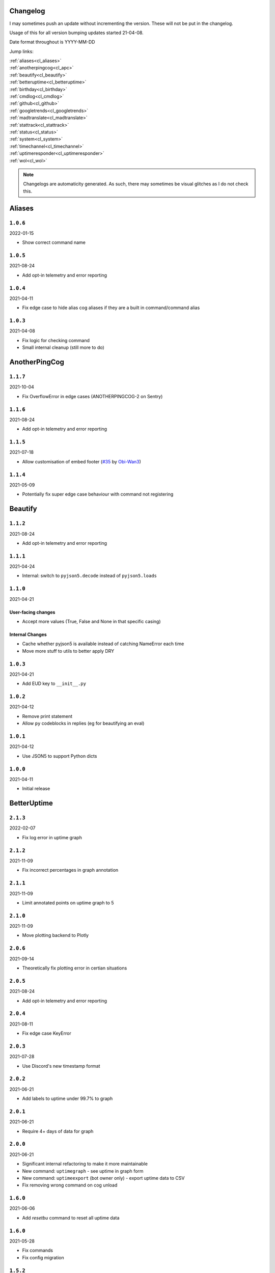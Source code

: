 .. _changelog:

=========
Changelog
=========

I may sometimes push an update without incrementing the version. These will not be put in the changelog.

Usage of this for all version bumping updates started 21-04-08.

Date format throughout is YYYY-MM-DD

Jump links:

| :ref:`aliases<cl_aliases>`
| :ref:`anotherpingcog<cl_apc>`
| :ref:`beautify<cl_beautify>`
| :ref:`betteruptime<cl_betteruptime>`
| :ref:`birthday<cl_birthday>`
| :ref:`cmdlog<cl_cmdlog>`
| :ref:`github<cl_github>`
| :ref:`googletrends<cl_googletrends>`
| :ref:`madtranslate<cl_madtranslate>`
| :ref:`stattrack<cl_stattrack>`
| :ref:`status<cl_status>`
| :ref:`system<cl_system>`
| :ref:`timechannel<cl_timechannel>`
| :ref:`uptimeresponder<cl_uptimeresponder>`
| :ref:`wol<cl_wol>`

.. note::
    Changelogs are automaticity generated. As such, there may sometimes be visual glitches
    as I do not check this.


.. _cl_aliases:

=======
Aliases
=======

*********
``1.0.6``
*********

2022-01-15

- Show correct command name

*********
``1.0.5``
*********

2021-08-24

- Add opt-in telemetry and error reporting

*********
``1.0.4``
*********

2021-04-11

- Fix edge case to hide alias cog aliases if they are a built in command/command alias

*********
``1.0.3``
*********

2021-04-08

- Fix logic for checking command
- Small internal cleanup (still more to do)

.. _cl_apc:

==============
AnotherPingCog
==============

*********
``1.1.7``
*********

2021-10-04

- Fix OverflowError in edge cases (ANOTHERPINGCOG-2 on Sentry)

*********
``1.1.6``
*********

2021-08-24

- Add opt-in telemetry and error reporting

*********
``1.1.5``
*********

2021-07-18

- Allow customisation of embed footer (`#35 <https://github.com/Vexed01/Vex-Cogs/pull/35>`_ by `Obi-Wan3 <https://github.com/Obi-Wan3>`_)

*********
``1.1.4``
*********

2021-05-09

- Potentially fix super edge case behaviour with command not registering

.. _cl_beautify:

========
Beautify
========

*********
``1.1.2``
*********

2021-08-24

- Add opt-in telemetry and error reporting

*********
``1.1.1``
*********

2021-04-24

- Internal: switch to ``pyjson5.decode`` instead of ``pyjson5.loads``

*********
``1.1.0``
*********

2021-04-21

-------------------
User-facing changes
-------------------

- Accept more values (True, False and None in that specific casing)

----------------
Internal Changes
----------------

- Cache whether pyjson5 is available instead of catching NameError each time
- Move more stuff to utils to better apply DRY


*********
``1.0.3``
*********

2021-04-21

- Add EUD key to ``__init__.py``

*********
``1.0.2``
*********

2021-04-12

- Remove print statement
- Allow ``py`` codeblocks in replies (eg for beautifying an eval)

*********
``1.0.1``
*********

2021-04-12

- Use JSON5 to support Python dicts

*********
``1.0.0``
*********

2021-04-11

- Initial release

.. _cl_betteruptime:

============
BetterUptime
============

*********
``2.1.3``
*********

2022-02-07

- Fix log error in uptime graph

*********
``2.1.2``
*********

2021-11-09

- Fix incorrect percentages in graph annotation

*********
``2.1.1``
*********

2021-11-09

- Limit annotated points on uptime graph to 5

*********
``2.1.0``
*********

2021-11-09

- Move plotting backend to Plotly

*********
``2.0.6``
*********

2021-09-14

- Theoretically fix plotting error in certian situations

*********
``2.0.5``
*********

2021-08-24

- Add opt-in telemetry and error reporting

*********
``2.0.4``
*********

2021-08-11

- Fix edge case KeyError

*********
``2.0.3``
*********

2021-07-28

- Use Discord's new timestamp format

*********
``2.0.2``
*********

2021-06-21

- Add labels to uptime under 99.7% to graph

*********
``2.0.1``
*********

2021-06-21

- Require 4+ days of data for graph

*********
``2.0.0``
*********

2021-06-21

- Significant internal refactoring to make it more maintainable
- New command: ``uptimegraph`` - see uptime in graph form
- New command: ``uptimeexport`` (bot owner only) - export uptime data to CSV
- Fix removing wrong command on cog unload

*********
``1.6.0``
*********

2021-06-06

- Add `resetbu` command to reset all uptime data

*********
``1.6.0``
*********

2021-05-28

- Fix commands
- Fix config migration

*********
``1.5.2``
*********

2021-05-25

- Remove custom uptime command... There's some broken shit that I can't fix, rewrite was already planned and this will be fixed then (#23 on GitHub)

*********
``1.5.1``
*********

2021-05-23

- Fix deprecation warning

*********
``1.5.0``
*********

2021-05-23

- Move to storing and internally cache data as a Pandas Series

*********
``1.4.1``
*********

2021-05-09

- Fix unreachable code

*********
``1.4.0``
*********

2021-05-01

- Utilise an Abstract Base Class and move to VexLoop

*********
``1.3.0``
*********

2021-04-25

- Allow a custom timeframe in ``uptime`` and ``downtime``, eg ``uptime 7``
- Pagify the ``downtime`` command

*********
``1.2.2``
*********

- Slight logic changes for banding in ``downtime`` command

.. _cl_birthday:

========
Birthday
========

*********
``1.0.11``
*********

2022-03-24

- Fix bug in ``bdset interactive`` where setup continues after a timeout, causing some issues
- Fix bug in ``bdset settings`` where time could be None (likely caused by ^)

**********
``1.0.10``
**********

2022-02-18

- Fix birthday role logic again

*********
``1.0.9``
*********

2022-02-16

- Fix role perm check

*********
``1.0.8``
*********

2022-02-15

- Add warnings to ``bdset settings`` if channels or roles are incorrectly configured
- Modify internal logic for checking for channel and role perms

*********
``1.0.7``
*********

2022-02-08

- More extensive permission checks

*********
``1.0.6``
*********

2022-02-08

- Ensure announcements are on the correct day when a non-UTC midnight time is used v2

*********
``1.0.5``
*********

2022-02-07

- Ensure announcements are on the correct day when a non-UTC midnight time is used

*********
``1.0.4``
*********

2022-02-06

- Grab the config instance instead of json (#79)

*********
``1.0.3``
*********

2022-02-06

- Catch OverflowError in `bdset zemigrate`

*********
``1.0.2``
*********

2022-02-05

- Add ``[p]bdset zemigrate`` for migrating data from ZeLarp's/flare's fork of Birthdays cog (#77)

*********
``1.0.1``
*********

2022-02-05

- Add ``[p]bdset force`` for admins to force set a user's birthday

*********
``1.0.0``
*********

- Initial release

.. _cl_caseinsensitive:

===============
CaseInsensitive
===============

*********
``1.0.4``
*********

2022-02-18

- Add incompatibility check, at the moment I'm only aware of TickChanger

*********
``1.0.3``
*********

2022-01-30

- Support subcommands (GH #74)
- Support discord.py 2.x
- Support aliases made with the alias cog (GH #75)

*********
``1.0.2``
*********

2021-11-26

- Slightly change behaviour

*********
``1.0.1``
*********

2021-11-26

- Properly name info command

.. _cl_cmdlog:

======
CmdLog
======

*********
``1.4.5``
*********

2022-03-31

- Add colour formatting to log messages sent to a channel (idea from sraven, `Discord message<https://discord.com/channels/240154543684321280/931931692619423805/958301149008633876>`_

*********
``1.4.4``
*********

2022-02-28

- Fix logging to channel when the cog is loaded on bot start

*********
``1.4.3``
*********

2021-09-05

- Guard dislash.py with TYPE_CHECKING

*********
``1.4.2``
*********

2021-09-05

- Add support for dislash.py application commands

*********
``1.4.1``
*********

2021-08-28

- Fix AttributeError in sending com log to channel
- Fix AttributeError in handling slash commands from Kowlin's SlashInjector
- Ensure bot has send message permissions when setting log channel
- Fixes CMDLOG-2 and CMDLOG-3 on Sentry

*********
``1.4.0``
*********

2021-08-27

- Add new command (``[p]cmdlog channel``) to log commands to a channel

*********
``1.3.1``
*********

2021-08-24

- Add opt-in telemetry and error reporting

*********
``1.3.0``
*********

2021-08-12

- Support Application Commands (Slash, Message, User), both with slashinjector/dpy 1 and dpy 2

*********
``1.2.1``
*********

2021-08-07

- Initial discord.py 2.0 compatibility

*********
``1.3.0``
*********

2021-06-23

- Add content logging, by deafult turned off (see command ``[p]cmdlog content``)
- Simplify EUD statement
- Add info on how long long since cog load (how long current cache lasts) on log commands

*********
``1.1.0``
*********

2021-05-10

- Log command invoke message IDs
- Round cache size to 1 decimal place

*********
``1.0.2``
*********

2021-04-22

- Return correct size... I really thought I already did this.

*********
``1.0.1``
*********

2021-04-18

- New command to view cache size (``cmdlog cache``)

*********
``1.0.0``
*********

2021-04-18

- Initial release

.. _cl_covidgraph:

==========
CovidGraph
==========

*********
``1.2.0``
*********

2021-11-28

- Add average line

*********
``1.1.1``
*********

2021-11-28

- Fix multi work counties not being picked up properly

*********
``1.1.0``
*********

2021-11-28

- Support worldwide data, for example ``[p]covidgraph cases world``

*********
``1.0.0``
*********

2021-11-27

- New cog

.. _cl_github:

======
GitHub
======

Note: This cog is scheduled for deprecation in favour of a new cog `ghissues` which
supports buttons, for when they are officially supported in Red

*********
``1.0.1``
*********

2021-08-24

- Add opt-in telemetry and error reporting

.. _cl_googletrends:

============
GoogleTrends
============

*********
``1.1.0``
*********

2022-01-12

- Add a URL button to link to Goole Trends, without any extra libs

*********
``1.0.0``
*********

2021-11-09

- Initial release

.. _cl_madtranslate:

============
MadTranslate
============

*********
``1.0.3``
*********

2022-02-05

- Fix ValueError (#78)

*********
``1.0.2``
*********

2021-08-24

- Add opt-in telemetry and error reporting

*********
``1.0.1``
*********

2021-06-07

- Add Vex-Cog-Utils stuff

*********
``1.0.0``
*********

2021-06-07

- Initial release

.. _cl_stattrack:

=========
StatTrack
=========

*********
``1.9.1``
*********

2022-03-26

- Fix database file location

*********
``1.9.0``
*********

2022-03-26

- Use direct database queries instead of keeping data in memory
- Memory optimisations due to above

*********
``1.8.5``
*********

2022-01-30

- Stop using deprecated method ``frame.append``

*********
``1.8.4``
*********

2022-01-26

- Force 2 writes on load instead of 1

*********
``1.8.3``
*********

2022-01-17

- Manually count up unique users to avoid issues with the bot's own cache
- Performance optimisations

*********
``1.8.1``
*********

2022-01-13

- Performance optimisations (from my limited testing with 20k users on a relatively weak Windows machine this yields 4-5X faster loops; only 2X on my Ubuntu VPS)

*********
``1.8.0``
*********

2022-01-08

- Show min, max, average (, and total where applicable) in the graph embeds, #69
- Use Discord's colours in the plots for user statuses, thanks Epic
- Use rolling averages for messages + command plots
- Make the bot type on export commands

*********
``1.7.1``
*********

2021-12-06

- Ensure plot frequency is always 1 or greater, fixing ZeroDivisionError when maxpoints is greater than the actual number of points to plot

*********
``1.7.0``
*********

2021-12-05

- New hidden dev commands: ``stattrack devimport``, ``stattrack debug``
- Significantly improve performance for very large plots (a few months+) by using a maxiumum amount of points to plot, default at 25,000, settable with ``stattrack maxpoints``

*********
``1.6.0``
*********

2021-12-02

- Allow stats in the same group to be shown on a single graph

*********
``1.5.1``
*********

2021-11-28

- Add loop time metric

*********
``1.5.0``
*********

2021-11-28

- Add metrics for CPU and Memory usage percentages

*********
``1.4.0``
*********

2021-11-09

- Move to plotly for the plotting backend

*********
``1.3.2``
*********

2021-09-14

- Fix TypeError in log for when loop overruns

*********
``1.3.1``
*********

2021-08-24

- Add opt-in telemetry and error reporting

*********
``1.3.0``
*********

2021-08-11

- Move to SQLite driver in Vex-Cog-Utils

*********
``1.1.0``
*********

2021-06-25

- Move to SQLite for data storage for superior speed

*********
``1.0.1``
*********

2021-06-12

- Count time to save to config seperatleu

*********
``1.0.0``
*********

2021-06-02

- Initial release

.. _cl_status:

======
Status
======

*********
``2.5.2``
*********

2022-03-04

- Oops, I broke the cog

*********
``2.5.1``
*********

2022-02-19

- No longer pass ``user`` to bot.embed_requested to remain compatible with Red 3.5 (Red PR #5576)

*********
``2.5.0``
*********

2022-02-07

- Add buttons for discord.py 2.0

*********
``2.4.1``
*********

2021-09-14

- Limit embed value length in status command, for affected components. This did NOT affect the background loop and automatic sending of updates

*********
``2.4.0``
*********

2021-08-26

- Cache status updates, and therefore decrase the cooldown on the `status` command

**********
``2.3.12``
**********

2021-08-24

- Add opt-in telemetry and error reporting

**********
``2.3.11``
**********

2021-08-16

- Change service base image URL to static.vexcodes.com

**********
``2.3.10``
**********

2021-08-07

- Initial discord.py 2.0 compatibility

*********
``2.3.9``
*********

2021-06-27

- Improve embed limit handling

*********
``2.3.8``
*********

2021-06-22

- Move icons to GH Pages
- Make field name a zero width space for when embed fields are split

*********
``2.3.7``
*********

2021-06-17

- Fix edge case KeyError with service restrictions

*********
``2.3.6``
*********

2021-06-08

- New service - Fastly
- Handle embed description limits

*********
``2.3.5``
*********

2021-05-22

- Update to use Discord's new logo

*********
``2.3.4``
*********

2021-05-19

- Fix KeyError which could occur in edge cases

*********
``2.3.3``
*********

2021-05-16

- Change the colour for ``investigating`` to orange (from red)

*********
``2.3.2``
*********

2021-05-08

- Dynamic help for avalible services in all commands that previously had them listed

*********
``2.3.0``
*********

2021-05-05

- Use dedicated library (``markdownify``) for handling HTML to markdown
- Remove ``pytz`` for requirements and remove from code.

*********
``2.2.0``
*********

2021-05-01

- Use the ABC in the loop and move to VexLoop

*********
``2.1.5``
*********

2021-05-01

- Properly handle errors relating to service restrictions when removing a feed
- Improve error handling/logging in update loop
- Limit number of updates sent per service per check to 3 (eg when cog has been unloaded for a while)

*********
``2.1.4``
*********

2021-04-23

- Show status of components in command ``status``

*********
``2.1.3``
*********

2021-04-22

- Use deque for cooldown

*********
``2.1.2``
*********

- Handle EUD data deletion requests (return None)

*********
``2.1.1``
*********

2021-13-04

- Minor refactoring

*********
``2.1.0``
*********

2021-13-04

-------------------
User-facing changes
-------------------

- Handle HTML tags for Oracle Cloud

----------------
Internal changes
----------------

- Utilise an Abstract Base Class
- Add some internal docstrings

********************
``2.0.0``, ``2.0.1``
********************

(backdated)

---------
Important
---------

**If the cog fails to load after updating** then you'll need to do the following.

.. note::
    If you originally added my repo and didn't name it ``vex``,  replace ``vex`` with what you called it throughout.

1. Uninstall status and remove my repo
    .. code-block:: none

        cog uninstall status

    .. code-block:: none

        repo remove vex

2. Add my repo back and reinstall status
    .. code-block:: none

        repo add vex https://github.com/Vexed01/Vex-Cogs

    .. code-block::

        cog install vex status

3. Restart
    .. code-block:: none

        restart

    .. note::
        If you haven't configured anything to catch the restart, you'll need to start your bot up again.

    You should now be able to load the cog.

-------------------
User-facing changes
-------------------

- BREAKING CHANGES: Removed AWS, GCP, Twitter and Status.io. These will be automaticity removed when you update.
- Added the docs page :ref:`statusref` to see previews for different modes/webhook
- All updates will now included the impact and affected components (see an example at :ref:`statusref`)
- New service: GeForce NOW (``geforcenow``)

----------------------------
Event Changes for developers
----------------------------

I highly recommend you read the docs page again at the :ref:`statusdev` page.

There have been significant changes to both the events.

----------------
Internal changes
----------------

- Significant re-factoring into more files and folders
- Rewrite of update checking and sending logic
- Implementation of Status API instead of parsing RSS
- Changes to how incidents are stored including config wrapper
- No longer write ETags to config (just cache)

.. _cl_system:

======
System
======

**********
``1.3.10``
**********

2022-02-07

- Auto-hide loop disks, old behaviour possible with `[p]system disk False`

*********
``1.3.9``
*********

2021-08-24

- Add opt-in telemetry and error reporting

*********
``1.3.8``
*********

2021-08-11

- Use correct timezone for system uptime

*********
``1.3.7``
*********

2021-08-09

- Fix error on d.py 2

*********
``1.3.6``
*********

2021-08-07

- Initial discord.py 2.0 compatibility

*********
``1.3.5``
*********

2021-06-30

- Change formatting of ``system red`` and it's corresponding section of ``system all``

*********
``1.3.4``
*********

2021-06-29

- Fix ``system all`` non-embed output

*********
``1.3.5``
*********

2021-06-27

- Show Red's resource usage in the ``system all`` command
- Trigger typing for ``system red`` command
- Use the bot's name for Red's resource usage instead of just "Red"

*********
``1.3.2``
*********

2021-06-25

- Correctly display SWAP usage

*********
``1.3.1``
*********

2021-06-25

- New command: ``[p]system red``

*********
``1.2.7``
*********

2021-06-18

- Make the cog compatible with WSL

*********
``1.2.6``
*********

2021-06-18

- Use UTC for bot uptime

*********
``1.2.5``
*********

2021-06-18

- Handle no CPU frequency data being avalible

*********
``1.2.4``
*********

2021-06-13

- Fix formatting of cpu

*********
``1.2.3``
*********

2021-06-12

- Add bot uptime to footer

*********
``1.2.2``
*********

2021-06-12

- Show uptime in footer for all commands
- Make embed formatting to two columns dynamic

*********
``1.2.1``
*********

2021-05-30

- Handle embed limits

*********
``1.2.0``
*********

2021-05-30

- Add command ``system net``
- Use AsyncIter for the process generator

*********
``1.1.2``
*********

2021-05-08

- Dynamic help showing if commands are avablible on your system

*********
``1.1.1``
*********

2021-04-09

- Add missing docstring for ``system uptime``
- (internal) Add stubs for psutil

*********
``1.1.0``
*********

2021-04-08

- New command: ``system uptime``
    - shows what time the system was booted and how long ago that was
- Internal refactor, splitting commands and psutil parsers into two files

.. _cl_timechannel:

===========
TimeChannel
===========

*********
``1.3.1``
*********

2022-01-30

- Show 24 hour time in ``tcset short`` output
- More useful error message when an incorrect identifier is used

*********
``1.3.0``
*********

2022-01-30

- Support 24 hour time by adding ``-24h`` to a short identifier, for example ``[p]tcset create UK: {ni-24h}``

*********
``1.2.2``
*********

2021-08-24

- Add opt-in telemetry and error reporting

*********
``1.2.1``
*********

2021-08-07

- Initial discord.py 2.0 compatibility

*********
``1.2.0``
*********

2021-06-25

- You can now choose your own format. Take a look at ``[p]tcset create`` for some infomation on how to do so. You'll have to remove old channels with ``[p]tcset remove``

*********
``1.1.1``
*********

2021-06-07

- Fix inconsistencies

*********
``1.1.0``
*********

2021-05-02

- Improve fuzzy timezone search

*********
``1.0.0``
*********

2021-05-01

- Initial release

.. _cl_wol:

===============
UptimeResponder
===============

*********
``1.0.0``
*********

2022-02-09

- "New" cog (moved from bounty repo)
- Cog for responding to uptime monitoring service pings.

===
WOL
===

*********
``1.0.5``
*********

2021-08-24

- Add opt-in telemetry and error reporting

*********
``1.0.4``
*********

2021-08-20

- More realease testing...

*********
``1.0.3``
*********

2021-08-20

- Stil testing release workflow...

*********
``1.0.2``
*********

2021-08-20

- Still testing release workflow...

*********
``1.0.1``
*********

2021-08-20

- Testing release workflow, please ignore

*********
``1.0.0``
*********

2021-05-31

- Initial release

.. _cl_docs:

=========
Meta Docs
=========

*********
``2.2.0``
*********

2021-06-21

- Directly link to each section at the top of changelog

*********
``2.1.1``
*********

2021-04-11

- Change intro at top to link to :ref:`getting_started` instead of saying to load the cog
- Bring docs up to date with docstring in all cogs

*********
``2.1.0``
*********

2021-04-08

- Start versioning docs
- Fully use changelog

*********
``2.0.0``
*********

(backdated)

- Switch to furo theme
